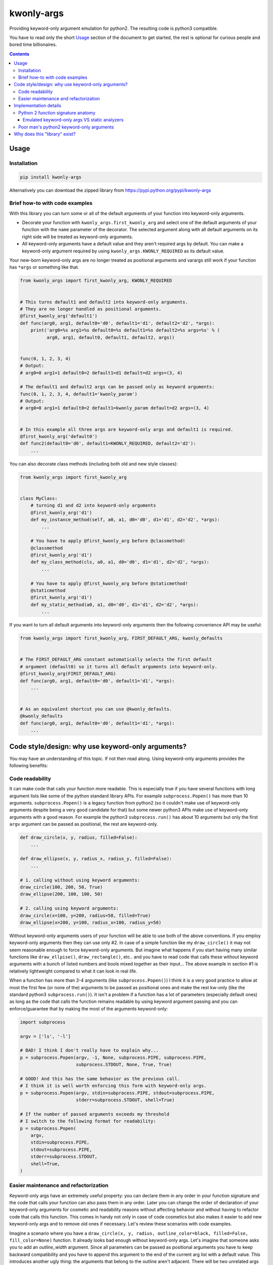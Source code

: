 ===========
kwonly-args
===========


.. image:: https://img.shields.io/travis/pasztorpisti/kwonly-args.svg?style=flat
    :target: https://travis-ci.org/pasztorpisti/kwonly-args
    :alt: build

.. image:: https://img.shields.io/codacy/1a359512094746ae9d39e281cdbc581a/master.svg?style=flat
    :target: https://www.codacy.com/app/pasztorpisti/kwonly-args
    :alt: code quality

.. image:: https://landscape.io/github/pasztorpisti/kwonly-args/master/landscape.svg?style=flat
    :target: https://landscape.io/github/pasztorpisti/kwonly-args/master
    :alt: code health

.. image:: https://img.shields.io/coveralls/pasztorpisti/kwonly-args/master.svg?style=flat
    :target: https://coveralls.io/r/pasztorpisti/kwonly-args?branch=master
    :alt: coverage

.. image:: https://img.shields.io/pypi/v/kwonly-args.svg?style=flat
    :target: https://pypi.python.org/pypi/kwonly-args
    :alt: pypi

.. image:: https://img.shields.io/github/tag/pasztorpisti/kwonly-args.svg?style=flat
    :target: https://github.com/pasztorpisti/kwonly-args
    :alt: github

.. image:: https://img.shields.io/github/license/pasztorpisti/kwonly-args.svg?style=flat
    :target: https://github.com/pasztorpisti/kwonly-args/blob/master/LICENSE.txt
    :alt: license: MIT


Providing keyword-only argument emulation for python2. The resulting code is python3 compatible.

You have to read only the short Usage_ section of the document to get started, the rest is optional for curious people and
bored time billionaires.


.. contents::


-----
Usage
-----


Installation
------------

.. code-block:: sh

    pip install kwonly-args

Alternatively you can download the zipped library from https://pypi.python.org/pypi/kwonly-args


Brief how-to with code examples
-------------------------------

With this library you can turn some or all of the default arguments of your function into keyword-only arguments.

- Decorate your function with ``kwonly_args.first_kwonly_arg`` and select one of the default arguments of your function
  with the ``name`` parameter of the decorator. The selected argument along with all default arguments on its right
  side will be treated as keyword-only arguments.
- All keyword-only arguments have a default value and they aren't required args by default. You can make a
  keyword-only argument required by using ``kwonly_args.KWONLY_REQUIRED`` as its default value.

Your new-born keyword-only args are no longer treated as positional arguments and varargs still work if your function
has ``*args`` or something like that.

.. code-block:: python

    from kwonly_args import first_kwonly_arg, KWONLY_REQUIRED


    # This turns default1 and default2 into keyword-only arguments.
    # They are no longer handled as positional arguments.
    @first_kwonly_arg('default1')
    def func(arg0, arg1, default0='d0', default1='d1', default2='d2', *args):
        print('arg0=%s arg1=%s default0=%s default1=%s default2=%s args=%s' % (
              arg0, arg1, default0, default1, default2, args))


    func(0, 1, 2, 3, 4)
    # Output:
    # arg0=0 arg1=1 default0=2 default1=d1 default=d2 args=(3, 4)

    # The default1 and default2 args can be passed only as keyword arguments:
    func(0, 1, 2, 3, 4, default1='kwonly_param')
    # Output:
    # arg0=0 arg1=1 default0=2 default1=kwonly_param default=d2 args=(3, 4)


    # In this example all three args are keyword-only args and default1 is required.
    @first_kwonly_arg('default0')
    def func2(default0='d0', default1=KWONLY_REQUIRED, default2='d2'):
        ...


You can also decorate class methods (including both old and new style classes):

.. code-block:: python

    from kwonly_args import first_kwonly_arg


    class MyClass:
        # turning d1 and d2 into keyword-only arguments
        @first_kwonly_arg('d1')
        def my_instance_method(self, a0, a1, d0='d0', d1='d1', d2='d2', *args):
            ...

        # You have to apply @first_kwonly_arg before @classmethod!
        @classmethod
        @first_kwonly_arg('d1')
        def my_class_method(cls, a0, a1, d0='d0', d1='d1', d2='d2', *args):
            ...

        # You have to apply @first_kwonly_arg before @staticmethod!
        @staticmethod
        @first_kwonly_arg('d1')
        def my_static_method(a0, a1, d0='d0', d1='d1', d2='d2', *args):
            ...


If you want to turn all default arguments into keyword-only arguments then the following convenience API may be useful:

.. code-block:: python

    from kwonly_args import first_kwonly_arg, FIRST_DEFAULT_ARG, kwonly_defaults


    # The FIRST_DEFAULT_ARG constant automatically selects the first default
    # argument (default0) so it turns all default arguments into keyword-only.
    @first_kwonly_arg(FIRST_DEFAULT_ARG)
    def func(arg0, arg1, default0='d0', default1='d1', *args):
        ...


    # As an equivalent shortcut you can use @kwonly_defaults.
    @kwonly_defaults
    def func(arg0, arg1, default0='d0', default1='d1', *args):
        ...


--------------------------------------------------
Code style/design: why use keyword-only arguments?
--------------------------------------------------

You may have an understanding of this topic. If not then read along.
Using keyword-only arguments provides the following benefits:


Code readability
----------------

It can make code that calls your function more readable. This is especially true if you have several functions with
long argument lists like some of the python standard library APIs. For example ``subprocess.Popen()`` has more than
10 arguments. ``subprocess.Popen()`` is a legacy function from python2 (so it couldn't make use of keyword-only
arguments despite being a very good candidate for that) but some newer python3 APIs make use of keyword-only
arguments with a good reason. For example the python3 ``subprocess.run()`` has about 10 arguments but only
the first ``argv`` argument can be passed as positional, the rest are keyword-only.

.. code-block:: python

    def draw_circle(x, y, radius, filled=False):
        ...

    def draw_ellipse(x, y, radius_x, radius_y, filled=False):
        ...

    # 1. calling without using keyword arguments:
    draw_circle(100, 200, 50, True)
    draw_ellipse(200, 100, 100, 50)

    # 2. calling using keyword arguments:
    draw_circle(x=100, y=200, radius=50, filled=True)
    draw_ellipse(x=200, y=100, radius_x=100, radius_y=50)

Without keyword-only arguments users of your function will be able to use both of the above conventions. If you
employ keyword-only arguments then they can use only #2. In case of a simple function like my ``draw_circle()`` it
may not seem reasonable enough to force keyword-only arguments. But imagine what happens if you start having many
similar functions like ``draw_ellpise()``, ``draw_rectangle()``, etc.. and you have to read code that calls these
without keyword arguments with a bunch of listed numbers and bools mixed together as their input... The above
example in section #1 is relatively lightweight compared to what it can look in real life.

When a function has more than 3-4 arguments (like ``subprocess.Popen()``) I think it is a very good practice to
allow at most the first few (or none of the) arguments to be passed as positional ones and make the rest kw-only
(like the standard python3 ``subprocess.run()``).
It isn't a problem if a function has a lot of parameters (especially default ones) as long as the code that calls
the function remains readable by using keyword argument passing and you can enforce/guarantee that by making the
most of the arguments keyword-only:

.. code-block:: python

    import subprocess

    argv = ['ls', '-l']

    # BAD! I think I don't really have to explain why...
    p = subprocess.Popen(argv, -1, None, subprocess.PIPE, subprocess.PIPE,
                         subprocess.STDOUT, None, True, True)

    # GOOD! And this has the same behavior as the previous call.
    # I think it is well worth enforcing this form with keyword-only args.
    p = subprocess.Popen(argv, stdin=subprocess.PIPE, stdout=subprocess.PIPE,
                         stderr=subprocess.STDOUT, shell=True)

    # If the number of passed arguments exceeds my threshold
    # I switch to the following format for readability:
    p = subprocess.Popen(
        argv,
        stdin=subprocess.PIPE,
        stdout=subprocess.PIPE,
        stderr=subprocess.STDOUT,
        shell=True,
    )


Easier maintenance and refactorization
--------------------------------------

Keyword-only args have an extremely useful property: you can declare them in any order in your function signature and
the code that calls your function can also pass them in any order.
Later you can change the order of declaration of your keyword-only arguments for cosmetic and readability reasons
without affecting behavior and without having to refactor code that calls this function. This comes in handy not only
in case of code cosmetics but also makes it easier to add new keyword-only args and to remove old ones if necessary.
Let's review these scenarios with code examples.

Imagine a scenario where you have a ``draw_circle(x, y, radius, outline_color=black, filled=False, fill_color=None)``
function. It already looks bad enough without keyword-only args. Let's imagine that someone asks you to add an
`outline_width` argument. Since all parameters can be passed as positional arguments you have to keep backward
compatibility and you have to append this argument to the end of the current arg list with a default value. This
introduces another ugly thing: the arguments that belong to the outline aren't adjacent. There will be two unrelated
args between ``outline_color`` and the newly added ``outline_width``. If these args were keyword-only arguments then
the arbitrary argument order would allow you to insert the new ``outline_width`` arg right after ``outline_color``.

Another typical and similar scenario is having a function that makes use of 2 or more other functions. For this reason
it receives input args and passes them through to the two other functions. Let's say you start out with something like
this at the beginning of your project:

.. code-block:: python

    # lower level workhorse functions used by the higher level ``my_func()``
    def workhorse1(wh1_1, wh1_2):
        ...

    def workhorse2(wh2_1, wh2_2):
        ...

    # And your function looks like this
    def my_func(wh1_1, wh2_1, wh2_2):
        # TODO: perhaps manipulate the input args...
        workhorse1(wh1_1, 8)
        workhorse2(wh2_1, wh2_2)


Then for some reason someone introduces a new ``wh1_3`` parameter for ``workhorse1()`` and you have to pass it through
your higher level ``my_func()``. It will look like this:

.. code-block:: python

    # One arg for wh1, then two args for wh2 and then another arg for wh1... Nice.
    def my_func(wh1_1, wh2_1, wh2_2, wh1_3):
        # TODO: perhaps manipulate the input args...
        workhorse1(wh1_1, 8)
        workhorse2(wh2_1, wh2_2)


In python you can avoid such scenarios by passing such arguments in ``**kwargs`` or in separate dictionaries but it
often makes the code less explicit and readable:

.. code-block:: python

    # It is more difficult to find out what's going on with ``*args``
    # and ``**kwargs`` then with explicitly named arguments.
    def my_func(**kwargs):
        # Let the workhorses to cherry pick the parameters they
        # need and ignore the rest that they don't need.
        workhorse1(**kwargs)
        workhorse2(**kwargs)


You can also use two separate dictionaries or data objects to pass the arguments to the workhorses. This technique
is better than keyword only argument passing when the workhorses have a lot of parameters and/or you have to pass
the arguments deeply through several calls but this solution is an an overkill in many simpler situations where the
number of parameters isn't too high and there is no deep arg passing:

.. code-block:: python

    def my_func(wh1_args, wh2_args):
        # TODO: perhaps manipulate the input args...
        workhorse1(wh1_args)
        workhorse2(wh2_args)


With keyword-only arguments the above problems don't exist. The new `wh1_3` argument can be placed anywhere in the
keyword-only argument part of the argument list (e.g.: after ``wh1_1``) without affecting the rest of the code that
already calls this functions with other keyword-only args (given that they don't want to use the newly added arg).


----------------------
Implementation details
----------------------


Python 2 function signature anatomy
-----------------------------------

A python2 function signature consists of the following optional parts. Any optional parts that are present in
a function signature appear in the listed order:

1.  Positional arguments

    1.  Required arguments (positional arguments without default value)
    2.  Default arguments (positional arguments with default value)
    3.  **Keyword-only arguments (non-standard, emulated/provided by this library)**

2.  VarArgs (``*args``)
3.  VarKWArgs (``**kwargs``)


As you see in standard python2 your positional argument list consists of zero or more required arguments followed by
zero or more default arguments. This library can turn the last N default arguments (all/some of them) into keyword-only
arguments. With the help of this library you can now split the positional argument list of your python2 function
signatures into 3 parts instead of the standard 2.

In python3 the keyword-only arguments reside between VarArgs and VarKWArgs but in python2 you can't put anything
between those (it would be a syntax error) so your best bet to emulate keyword-only arguments is turning some of your
positional arguments into keyword-only args.


Emulated keyword-only args VS static analyzers
..............................................

As discussed previously unfortunately we can declare our emulated python2 keyword-only arguments only before the
VarArgs (``*args``) of the function. This means that our signature can have positional arguments not only before our
keyword-only args, but also after them (because VarArgs are positional). This may lead to false-positive
warnings/errors with static analyzers in the following case:

If you have a function with both keyword-only arguments and VarArgs then static analyzers may treat some
of the calls to this function suspicious (resulting in a false positive warning/error).

.. code-block:: python

    @first_kwonly_arg('ko0')
    def func(a0, d0=-1, ko0=-1, ko1=-1, *args):
        ...


    # No problem: a0=0
    func(0)

    # No problem: a0=0, d0=1
    func(0, 1)

    # No problem: a0=0 d0=1 args=(2,)
    func(0, 1, 2)

    # The static analyzer will probably treat this as an error. It thinks that
    # you pass both the positional argument 2 and ko0=3 to the ko0 arg of the
    # function because it can't track down the magic done by the @first_kwonly_arg
    # decorator and binds the passed parameters to the function args using standard
    # python2 rules. If func() didn't have our @first_kwonly_arg decorator then
    # this function call would probably cause an error like:
    # TypeError: func() got multiple values for argument 'ko0'
    #
    # However what actually happens as a result of the magic done by the
    # decorator is: a0=0 d0=1 ko0=3 ko1=-1 args=(2,)
    # The decorator ensures that positional parameters passed by function calls
    # are bound only to positional non-keyword-only arguments and the VarArgs
    # of the function.
    func(0, 1, 2, ko0=3)

    # No problem despite the fact that the static analyzer probably assumes
    # something different than what actually happens. According to standard
    # python2 arg binding rules the static analyzer probably thinks that:
    # a0=0 d0=1 ko0=2 ko1=3 args=()
    #
    # However the actual outcome caused by our decorator is:
    # a0=0 d0=1 ko0=-1 ko1=3 args=(2,)
    func(0, 1, 2, ko1=3)


Despite the above issue a decorator like this can still be very useful. The reason for this is that for me it happens
quite rarely that in a function I need both keyword-only arguments and VarArgs. I need VarArgs quite rarely in general
while keyword-only arguments come in handy quite often. If this is the same for you then go on using this decorator in
your python2 projects and in the rare cases where you need both keyword-only arguments and VarArgs use one of the
following workarounds to aid this issue:

- Static analyzers are stupid! Don't use them! (Well, this was only a joke. :-D)
- In your static analyzer tool or service ignore the individual instances of these false positive warnings.
- Use `Poor man's python2 keyword-only arguments`_ with these problematic cases instead of decorating them and use the
  decorator only with the rest (probably the majority) of the functions that don't have VarArgs.


Poor man's python2 keyword-only arguments
-----------------------------------------

I really like the benefits brought by keyword-only arguments. Long ago before extensively working with python I've
already forged some coding-convention rules that have similar advantages (unordered arguments, specifying arg names
while calling the function for readability) in other languages (e.g.: C/C++). Before thinking about using a python2
solution like the one provided by this library I've used a "manually implemented poor man's python2 keyword-only args"
solution like this:

.. code-block:: python

    def func(arg0, arg1, default0='d0', default1='d1', **kwargs):
        # Keyword-only arg with a default value:
        optional_kwonly0 = kwargs.pop('kwonly0', 'ko0')
        # Required keyword-only arg:
        required_kwonly1 = kwargs.pop('kwonly1')

        # Checking whether the caller has passed an unexpected keyword argument.
        # Sometimes passing an unexpected keyword argument is simply the result
        # of a typo in the name of an expected arg. E.g.: kwnly0 instead of kwonly0
        check_no_kwargs_left(func, kwargs)

        # ... the rest of the function body


    # utility function far away somewhere in a central place...
    def check_no_kwargs_left(func_or_func_name, kwargs):
        if not kwargs:
            return
        func_name = func_or_func_name.__name__ if callable(func_or_func_name) else func_or_func_name
        arg_names = ', '.join(repr(k) for k in sorted(kwargs.keys()))
        raise TypeError('%s() got unexpected keyword argument(s): %s' % (func_name, arg_names))


While I think the above solution if fairly good it still requires checking the function body too in order to see the
full signature and sometimes people may forget to check for leftover kwargs after popping the kwonly args.


------------------------------
Why does this "library" exist?
------------------------------

I've checked out some other python2 keyword-only argument emulator code snippets and decided to roll my own just for
fun and also for the following reasons:

- Some of those implementations provide you with a decorator with which you have to specify your keyword-only arguments
  with their (usually zero based) index in the arg list of the function. This is error prone, I never liked the
  idea of identifying arguments with indexes. The only minor disadvantage of using arg names instead of arg indexes
  is that using arg names requires direct access to the signature of the *original* wrapped function.
  If there are other decorators between our decorator and the original function then under python2 using names isn't
  really possible (because ``functools.update_wrapper()`` and decorators in general don't have/support the
  ``__wrapped__`` attribute to maintain a chain back to the originally wrapped function).
- Some implementations allow you to pick an arbitrary set of positional arguments by specifying their indexes or names.
  I don't like the idea of promoting arbitrary positional arguments into keyword-only arguments by scattering
  keyword-only args through the remaining positional args. It degrades code readability a lot. This is why I decided
  to keep positional arguments of the same type (required/default/kwonly) together in a well defined slice of the
  positional argument list.
- `The implementation of this solution`__ is brief (~40 lines of logic), simple, and well tested.

.. _decorator_source: https://github.com/pasztorpisti/kwonly-args/blob/d92ba8d00647d2d19ad4c668276ae1444c266a8a/kwonly_args/__init__.py#L76-L118

__ decorator_source_
